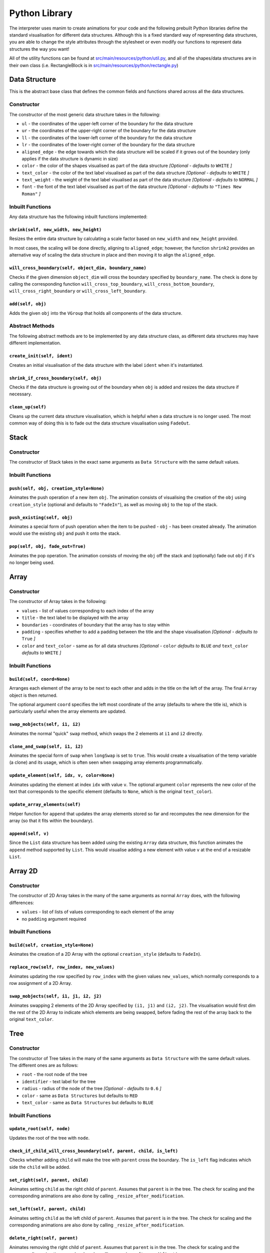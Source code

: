 Python Library
=====================================

The interpreter uses manim to create animations for your code and the following prebuilt Python libraries define the standard visualisation for different data structures.
Although this is a fixed standard way of representing data structures, you are able to change the style attributes through the stylesheet or even modify our functions to represent data structures the way you want!

All of the utility functions can be found at `src/main/resources/python/util.py <https://github.com/VAlgoLang/VAlgoLang/tree/master/src/main/resources/python/util.py>`_, and all of the shapes/data structures are in their own class (i.e. RectangleBlock is in `src/main/resources/python/rectangle.py <https://github.com/VAlgoLang/VAlgoLang/tree/master/src/main/resources/python/rectangle.py>`_)

Data Structure
-----------------

This is the abstract base class that defines the common fields and functions shared across all the data structures.

Constructor
^^^^^^^^^^^

The constructor of the most generic data structure takes in the following:

* ``ul`` - the coordinates of the upper-left corner of the boundary for the data structure
* ``ur`` - the coordinates of the upper-right corner of the boundary for the data structure
* ``ll`` - the coordinates of the lower-left corner of the boundary for the data structure
* ``lr`` - the coordinates of the lower-right corner of the boundary for the data structure
* ``aligned_edge`` - the edge towards which the data structure will be scaled if it grows out of the boundary (only applies if the data structure is dynamic in size)
* ``color`` - the color of the shapes visualised as part of the data structure *[Optional - defaults to* ``WHITE`` *]*
* ``text_color`` - the color of the text label visualised as part of the data structure *[Optional - defaults to* ``WHITE`` *]*
* ``text_weight`` - the weight of the text label visualised as part of the data structure *[Optional - defaults to* ``NORMAL`` *]*
* ``font`` - the font of the text label visualised as part of the data structure *[Optional - defaults to* ``"Times New Roman"`` *]*

Inbuilt Functions
^^^^^^^^^^^^^^^^^^

Any data structure has the following inbuilt functions implemented:

``shrink(self, new_width, new_height)``
"""""""""""""""""""""""""""""""""""""""
Resizes the entire data structure by calculating a scale factor based on ``new_width`` and ``new_height`` provided.

In most cases, the scaling will be done directly, aligning to ``aligned_edge``; however, the function ``shrink2`` provides an alternative way of scaling the data structure in place and then moving it to align the ``aligned_edge``.

``will_cross_boundary(self, object_dim, boundary_name)``
""""""""""""""""""""""""""""""""""""""""""""""""""""""""
Checks if the given dimension ``object_dim`` will cross the boundary specified by ``boundary_name``. The check is done by calling the corresponding function ``will_cross_top_boundary``, ``will_cross_bottom_boundary``, ``will_cross_right_boundary`` or ``will_cross_left_boundary``.

``add(self, obj)``
""""""""""""""""""
Adds the given ``obj`` into the ``VGroup`` that holds all components of the data structure.

Abstract Methods
^^^^^^^^^^^^^^^^^^

The following abstract methods are to be implemented by any data structure class, as different data structures may have different implementation.

``create_init(self, ident)``
"""""""""""""""""""""""""""""
Creates an initial visualisation of the data structure with the label ``ident`` when it's instantiated.

``shrink_if_cross_boundary(self, obj)``
"""""""""""""""""""""""""""""""""""""""
Checks if the data structure is growing out of the boundary when ``obj`` is added and resizes the data structure if necessary.

``clean_up(self)``
""""""""""""""""""
Cleans up the current data structure visualisation, which is helpful when a data structure is no longer used. The most common way of doing this is to fade out the data structure visualisation using ``FadeOut``.


Stack
-----

Constructor
^^^^^^^^^^^

The constructor of Stack takes in the exact same arguments as ``Data Structure`` with the same default values.

Inbuilt Functions
^^^^^^^^^^^^^^^^^^

``push(self, obj, creation_style=None)``
"""""""""""""""""""""""""""""""""""""""""
Animates the push operation of a new item ``obj``. The animation consists of visualising the creation of the ``obj`` using ``creation_style`` (optional and defaults to ``"FadeIn"``), as well as moving ``obj`` to the top of the stack.

``push_existing(self, obj)``
"""""""""""""""""""""""""""""
Animates a special form of push operation when the item to be pushed - ``obj`` - has been created already. The animation would use the existing ``obj`` and push it onto the stack.

``pop(self, obj, fade_out=True)``
"""""""""""""""""""""""""""""""""
Animates the pop operation. The animation consists of moving the ``obj`` off the stack and (optionally) fade out ``obj`` if it's no longer being used.


Array
------

Constructor
^^^^^^^^^^^

The constructor of Array takes in the following:

* ``values`` - list of values corresponding to each index of the array
* ``title`` - the text label to be displayed with the array
* ``boundaries`` - coordinates of boundary that the array has to stay within
* ``padding`` - specifies whether to add a padding between the title and the shape visualisation *[Optional - defaults to* ``True`` *]*
* ``color`` and ``text_color`` - same as for all data structures *[Optional -* ``color`` *defaults to* ``BLUE`` *and* ``text_color`` *defaults to* ``WHITE`` *]*

Inbuilt Functions
^^^^^^^^^^^^^^^^^^

``build(self, coord=None)``
""""""""""""""""""""""""""""
Arranges each element of the array to be next to each other and adds in the title on the left of the array. The final ``Array`` object is then returned.

The optional argument ``coord`` specifies the left most coordinate of the array (defaults to where the title is), which is particularly useful when the array elements are updated.

``swap_mobjects(self, i1, i2)``
"""""""""""""""""""""""""""""""
Animates the normal "quick" ``swap`` method, which swaps the 2 elements at ``i1`` and ``i2`` directly.

``clone_and_swap(self, i1, i2)``
""""""""""""""""""""""""""""""""
Animates the special form of ``swap`` when ``longSwap`` is set to ``true``. This would create a visualisation of the temp variable (a clone) and its usage, which is often seen when swapping array elements programmatically.

``update_element(self, idx, v, color=None)``
""""""""""""""""""""""""""""""""""""""""""""
Animates updating the element at index ``idx`` with value ``v``. The optional argument ``color`` represents the new color of the text that corresponds to the specific element (defaults to ``None``, which is the original ``text_color``).

``update_array_elements(self)``
""""""""""""""""""""""""""""""""
Helper function for ``append`` that updates the array elements stored so far and recomputes the new dimension for the array (so that it fits within the boundary).

``append(self, v)``
"""""""""""""""""""
Since the ``List`` data structure has been added using the existing ``Array`` data structure, this function animates the ``append`` method supported by ``List``. This would visualise adding a new element with value ``v`` at the end of a resizable ``List``.


Array 2D
--------

Constructor
^^^^^^^^^^^

The constructor of 2D Array takes in the many of the same arguments as normal ``Array`` does, with the following differences:

* ``values`` - list of lists of values corresponding to each element of the array
* no ``padding`` argument required

Inbuilt Functions
^^^^^^^^^^^^^^^^^^

``build(self, creation_style=None)``
""""""""""""""""""""""""""""""""""""
Animates the creation of a 2D Array with the optional ``creation_style`` (defaults to ``FadeIn``).

``replace_row(self, row_index, new_values)``
""""""""""""""""""""""""""""""""""""""""""""
Animates updating the row specified by ``row_index`` with the given values ``new_values``, which normally corresponds to a row assignment of a 2D Array.

``swap_mobjects(self, i1, j1, i2, j2)``
"""""""""""""""""""""""""""""""""""""""
Animates swapping 2 elements of the 2D Array specified by ``(i1, j1)`` and ``(i2, j2)``. The visualisation would first dim the rest of the 2D Array to indicate which elements are being swapped, before fading the rest of the array back to the original ``text_color``.


Tree
-----

Constructor
^^^^^^^^^^^

The constructor of Tree takes in the many of the same arguments as ``Data Structure`` with the same default values. The different ones are as follows:

* ``root`` - the root node of the tree
* ``identifier`` - text label for the tree
* ``radius`` - radius of the node of the tree *[Optional - defaults to* ``0.6`` *]*
* ``color`` - same as ``Data Structures`` but defaults to ``RED``
* ``text_color`` - same as ``Data Structures`` but defaults to ``BLUE``

Inbuilt Functions
^^^^^^^^^^^^^^^^^^

``update_root(self, node)``
""""""""""""""""""""""""""""
Updates the root of the tree with ``node``.

``check_if_child_will_cross_boundary(self, parent, child, is_left)``
"""""""""""""""""""""""""""""""""""""""""""""""""""""""""""""""""""""
Checks whether adding ``child`` will make the tree with ``parent`` cross the boundary. The ``is_left`` flag indicates which side the ``child`` will be added.

``set_right(self, parent, child)``
"""""""""""""""""""""""""""""""""""
Animates setting ``child`` as the right child of ``parent``. Assumes that ``parent`` is in the tree. The check for scaling and the corresponding animations are also done by calling ``_resize_after_modification``.

``set_left(self, parent, child)``
"""""""""""""""""""""""""""""""""""
Animates setting ``child`` as the left child of ``parent``. Assumes that ``parent`` is in the tree. The check for scaling and the corresponding animations are also done by calling ``_resize_after_modification``.

``delete_right(self, parent)``
""""""""""""""""""""""""""""""
Animates removing the right child of ``parent``. Assumes that ``parent`` is in the tree. The check for scaling and the corresponding animations are also done by calling ``_resize_after_modification``.

``delete_left(self, parent)``
"""""""""""""""""""""""""""""
Animates removing the left child of ``parent``. Assumes that ``parent`` is in the tree. The check for scaling and the corresponding animations are also done by calling ``_resize_after_modification``.

``edit_node_value(self, node, text)``
""""""""""""""""""""""""""""""""""""""
Animates updating the value of ``node`` to ``text``.

``set_reference_right(self, parent, tree)``
"""""""""""""""""""""""""""""""""""""""""""
Animates setting the reference of the right child of ``parent`` to ``tree``. The check for scaling and the corresponding animations are also done by calling ``_resize_after_modification``.

``set_reference_left(self, parent, tree)``
"""""""""""""""""""""""""""""""""""""""""""
Animates setting the reference of the left child of ``parent`` to ``tree``. The check for scaling and the corresponding animations are also done by calling ``_resize_after_modification``.

``_resize_after_modification(self, animations)``
"""""""""""""""""""""""""""""""""""""""""""""""""
Check if scaling needs to be done and appends the animation that scales the tree to ``animations`` if needed. The check is done by calling ``check_positioning``.

``check_positioning(self)``
"""""""""""""""""""""""""""
Checks if the positioning and the size of the tree still fits within the boundary and fully utilises the space; scales the tree (bigger or smaller) if any of the check fails.

``crossing_bottom_border(self)``
"""""""""""""""""""""""""""""""""
Computes the scale factor when the tree crosses the bottom boundary.

``crossing_left_right_border(self, offset_x, scale=10e9)``
"""""""""""""""""""""""""""""""""""""""""""""""""""""""""""
Computes the scle factor if tree crosses the left or right boundary with ``offset_x`` added on both sides.

``grow_if_small(self)``
"""""""""""""""""""""""
Scales the tree bigger if it is not utilising the space allocated fully.

``check_overlapping_children(self, node)``
""""""""""""""""""""""""""""""""""""""""""
Recursively checks if any of left and right child of ``node`` (or its children) are overlapping and scales the tree (or subtree) down if any nodes are overlapping.


Node
-----

The Node is the underlying representation of each node constructed as part of a ``Tree``. Therefore, these two classes are put in the same file `binary_tree.py <https://github.com/VAlgoLang/VAlgoLang/tree/master/src/main/resources/python/binary_tree.py>`_.

Constructor
^^^^^^^^^^^

The constructor of Node takes in all the arguments as ``Tree`` with the same default values. Additionally, it takes in the following:

* ``line_color`` - the color of the line connecting two nodes together *[Optional - defaults to* ``GREEN`` *]*
* ``highlight_color`` - the color to highlight the node outline in when the node has been accessed *[Optional - defaults to* ``YELLOW`` *]*

Inbuilt Functions
^^^^^^^^^^^^^^^^^^

``set_left(self, node, scale)``
"""""""""""""""""""""""""""""""
Sets the left child of the node to ``node`` by calling ``set_left_mobject``. ``scale`` represents the scale factor of how much the tree has been scaled (initially starts as ``1``).

``set_left_mobject(self, shape, vgroup, scale)``
""""""""""""""""""""""""""""""""""""""""""""""""
Animates setting the left of ``shape`` to ``vgroup`` - moving ``vgroup`` to lower left of ``shape`` and adding in the line that connects the two. ``scale`` is passed from ``set_left`` and used to obtain the position offset from ``shape``.

``set_right(self, node, scale)``
"""""""""""""""""""""""""""""""""
Sets the right child of the node to ``node`` by calling ``set_right_mobject``. ``scale`` represents the scale factor of how much the tree has been scaled (initially starts as ``1``).

``set_right_mobject(self, shape, vgroup, scale)``
"""""""""""""""""""""""""""""""""""""""""""""""""
Animates setting the right of ``shape`` to ``vgroup`` - moving ``vgroup`` to lower left of ``shape`` and adding in the line that connects the two. ``scale`` is passed from ``set_right`` and used to obtain the position offset from ``shape``.

``set_reference(self, tree, scale, left)``
""""""""""""""""""""""""""""""""""""""""""
Sets the left or right child of the node to be a reference to ``tree`` (in this case a text label) as data structures are passed by reference. The flag ``left`` indicates whether the left child or the right child is set. ``scale`` represents the scale factor of how much the tree has been scaled (initially starts as ``1``).

``edit_node_value(self, text)``
"""""""""""""""""""""""""""""""""
Changes the text representing the value of the node to ``text``.

``highlight(self, color)``
""""""""""""""""""""""""""""
Highlights the node outline to ``color``.

``unhighlight(self)``
"""""""""""""""""""""""
Unhighlights the node outline.

``set_radius(self, new_radius)``
""""""""""""""""""""""""""""""""""
Changes the radius of the node to ``new_radius`` and scales the node if needed.

``delete_left(self)``
"""""""""""""""""""""""
Animates deleting the left child of the node. Assumes that the node has a left child.

``delete_right(self)``
"""""""""""""""""""""""
Animates deleting the right child of the node. Assumes that the node has a right child.


Code Block
----------

The Code Block is your inputted VAlgoLang code which appears at the bottom left of your screen (by default).

The positioning and whether the Code Block should be rendered are controlled by the Stylesheet. Please refer to the :doc:`Customising Your Animation <customisation>` section for a more detailed description of how the Stylesheet works.

Constructor
^^^^^^^^^^^

The constructor of Code Block takes in the following:

* ``code`` - list of strings representing each line of code
* ``boundaries`` - coordinates of boundary that the code block has to stay within
* ``syntax_highlighting`` - flag indicating whether syntax highlighting of the code is turned on or not
* ``syntax_highlighting_style`` - the style of syntax highlighting *[Optional - defaults to* ``"inkpot"`` *]*
* ``text_color`` - color of the code *[Optional - defaults to* ``WHITE`` *]*
* ``text_weight`` - weight of the code *[Optional - defaults to* ``NORMAL`` *]*
* ``font`` - font of the code *[Optional - defaults to* ``"Times New Roman"`` *]*
* ``tab_spacing`` - size of tabulation within the code *[Optional - defaults to* ``2`` *]*

For the full list of possible syntax highlighting style, please refer to the :doc:`Customising Your Animation <customisation>` section.

Inbuilt Functions
^^^^^^^^^^^^^^^^^

``build(self)``
""""""""""""""""
Arranges the code block to be correctly formatted and returns the resultant ``VGroup``.

``get_line_at(self, line_number)``
""""""""""""""""""""""""""""""""""
Returns the ``Text`` of the line of code specified by ``line_number``.

Tracking the line that is currently executing is done with an ArrowTip and the ``move_arrow_to_line`` function. If you wish to change that shape, color, or scale, change this line in your construct function.

.. code :: python

    def construct(self):
        ...
        pointer = ArrowTip(color=YELLOW).scale(0.7).flip(TOP)


Variable Block
---------------

The Variable Block displays the list of most recently updated variables and their values at the top left of your screen (by default).

The positioning and whether the Variable Block should be rendered are controlled by the Stylesheet. Please refer to the :doc:`Customising Your Animation <customisation>` section for a more detailed description of how the Stylesheet works.

Constructor
^^^^^^^^^^^

The constructor of Variable Block takes in the following:

* ``variables`` - list of strings representing the variables and their values
* ``boundaries`` - coordinates of boundary that the variable block has to stay within
* ``text_color`` - color of the text *[Optional - defaults to* ``WHITE`` *]*
* ``text_weight`` - weight of the text *[Optional - defaults to* ``NORMAL`` *]*
* ``font`` - font of the text *[Optional - defaults to* ``"Times New Roman"`` *]*

Inbuilt Functions
^^^^^^^^^^^^^^^^^

``build(self)``
""""""""""""""""
Arranges the variable block to be correctly formatted and returns the resultant ``VGroup``.

``update_variable(self, variables)``
"""""""""""""""""""""""""""""""""""""
Animates updating the variable strings with the given argument ``variables``.


Subtitle Block
--------------

The Subtitle Block displays the list of most recently updated variables and their values at the top left of your screen (by default).

The Subtitle Block holds subtitles generated by the subtitle annotations and the positioning of the Subtitle Block is controlled by the Stlysheet. Please refer to the :ref:`Subtitles <subtitlesannotation>` and :doc:`Customising Your Animation <customisation>` sections for a more detailed description of how the subtitle annotations and Stylesheet works.

Constructor
^^^^^^^^^^^

The constructor of Variable Block takes in the following:

* ``end_time`` - time that the subtitle should disappear
* ``boundaries`` - coordinates of boundary that the subtitle block has to stay within
* ``text_color`` - color of the subtitle text *[Optional - defaults to* ``WHITE`` *]*
* ``text_weight`` - weight of the subtitle text *[Optional - defaults to* ``NORMAL`` *]*
* ``font`` - font of the subtitle text *[Optional - defaults to* ``"Times New Roman"`` *]*

Inbuilt Functions
^^^^^^^^^^^^^^^^^

``change_text(self, text)``
"""""""""""""""""""""""""""
Changes the subtitle text to ``text``.

``display(self, text, end_time)``
"""""""""""""""""""""""""""""""""
Displays the given ``text`` as subtitle until the specified ``end_time`` has passed.

``clear(self)``
""""""""""""""""
Clears the current subtitle.

``action(self)``
""""""""""""""""
Same as ``clear``.


Building Blocks
----------------
The visualisation of data structures is built on top of the following building blocks. Feel free to reuse them if you wish to add your own data structure visualisation!

Initial Structure
^^^^^^^^^^^^^^^^^
An initial structure represents the empty state for a data structure, such as for a ``Stack``.

It consists of a line, which can be horizontal or vertical, and a text label indicating the variable name under the line.

Constructor
"""""""""""

The constructor of Initial Structure takes in the following:

* ``text`` - text that is labelled under the line
* ``angle`` - angle of rotation (``0`` for horizontal line, ``TAU/4`` for vertical line)
* ``length`` - length for the line *[Optional - defaults to* ``1.5`` *]*
* ``color`` - color of the line *[Optional - defaults to* ``WHITE`` *]*
* ``text_color`` - color of the text label *[Optional - defaults to* ``WHITE`` *]*
* ``text_weight`` - weight of the text label *[Optional - defaults to* ``NORMAL`` *]*
* ``font`` - font of the text label *[Optional - defaults to* ``"Times New Roman"`` *]*

To add an additional element, create it, and group it with the ``VGroup``.
To change the default position of the label and the distance between the label and the line, change ``DOWN`` and ``SMALL_BUFF`` respectively.

Rectangle Block
^^^^^^^^^^^^^^^

A Rectangle Block represents a rectangle shape with text inside it.

Constructor
"""""""""""

The constructor of Rectangle Block takes in the following:

* ``text`` - text placed inside the rectangle
* ``target`` - a target that the rectangle block would be scaled to match *[Optional - defaults to* ``None`` *]*
* ``width`` - width of the rectangle *[Optional - defaults to* ``1.5`` *]*
* ``width`` - height of the rectangle *[Optional - defaults to* ``0.75`` *]*
* ``color`` - color of the rectangle outline *[Optional - defaults to* ``BLUE`` *]*
* ``text_color`` - color of the text inside the rectangle *[Optional - defaults to* ``WHITE`` *]*
* ``text_weight`` - weight of the text inside the rectangle *[Optional - defaults to* ``NORMAL`` *]*
* ``font`` - font of the text inside the rectangle *[Optional - defaults to* ``"Times New Roman"`` *]*

To add an additional element, create it, and group it with the ``VGroup``.

Inbuilt Functions
"""""""""""""""""

``replace_text(self, new_text, color=None)``
~~~~~~~~~~~~~~~~~~~~~~~~~~~~~~~~~~~~~~~~~~~~
Animates replacement of the text lablel to ``new_text`` inside the rectangle. The optional argument ``color`` represents to the new color of the text (defaults to the same as the original ``text_color``).

``clean_up(self)``
~~~~~~~~~~~~~~~~~~
Cleans up the current Rectangle Block visualisation.


Utility Functions
-----------------

The following is a list of all the utility functions implemented so far, which help to create repeated animation. Feel free to use them if you wish to generate your own animation or contribute!

* ``place_at(self, group, x, y)`` - places ``group`` at the coordinate specified by ``(x, y, 0)``.
* ``move_relative_to_edge(self, group, x, y)`` - moves ``group`` relative to the edge specified by ``(x, y, 0)``.
* ``move_relative_to_obj(self, group, target, x, y)`` - moves ``group`` relative to the object ``target`` specified by ``(x, y, 0)``.
* ``place_relative_to_obj(self, group, target, x, y)`` - places ``group`` relative to the object ``target`` with the offset specified by ``(x, y, 0)``.
* ``fade_out_if_needed(self, mobject)`` - fades out ``mobject`` if it is already on the Scene.
* ``play_animation(self, *args, run_time=1.0)`` - plays the animation(s) passed in as ``*args`` with optional ``run_time`` (defaults to ``1.0``). This is particularly useful as it accounts for all the ``time_object`` that have a duration of time they should appear for, such as ``Subtitle Block``.
* ``move_arrow_to_line(self, line_number, pointer, code_block, code_text)`` - moves the ``pointer`` next to the line of code specified by ``line_number``. Scrolling is also handled here if needed by calling the corresponding ``scroll_down`` and ``scroll_up`` functions. 

The following utility functions are inspired from https://www.reddit.com/r/manim/comments/bubyj2/scrolling_mobjects/

* ``scroll_down(self, group, scrolls)`` - scrolls the ``group`` (``code_text`` in the interpreter) down by ``scrolls`` number of times.
* ``scroll_up(self, group, scrolls)`` - scrolls the ``group`` (``code_text`` in the interpreter) up by ``scrolls`` number of times.